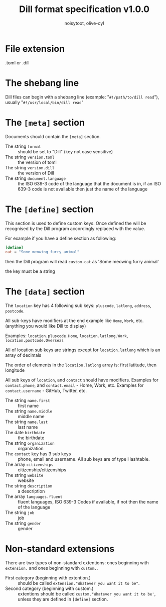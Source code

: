 #+TITLE: Dill format specification v1.0.0
#+AUTHOR: noisytoot, olive-oyl
* File extension
  .toml or .dill

* The shebang line
  Dill files can begin with a shebang line (example: "=#!/path/to/dill read="), usually "=#!/usr/local/bin/dill read="

* The =[meta]= section
  Documents should contain the =[meta]= section.
  - The string =format= :: should be set to "Dill" (key not case sensitive)
  - The string =version.toml= :: the version of toml
  - The string =version.dill= :: the version of Dill
  - The string =document.language= :: the ISO 639-3 code of the language that the document is in, if an ISO 639-3 code is not available then just the name of the language

* The =[define]= section
 This section is used to define custom keys. Once defined the will be recognised by the Dill program accordingly replaced with the value.

 For example if you have a define section as following:
 #+BEGIN_SRC toml
 [define]
 cat = "Some meowing furry animal"
 #+END_SRC
 then the Dill program will read =custom.cat= as 'Some meowing furry animal'
 
 the key must be a string

* The =[data]= section
  The =location= key has 4 following sub keys: =pluscode=, =latlong=, =address=, =postcode=.
  
  All sub-keys have modifiers at the end example like =Home=, =Work=, etc. (anything you would like Dill to display)
  
  Examples: =location.pluscode.Home=, =location.latlong.Work=, =location.postcode.Overseas=
  
  All of location sub keys are strings except for =location.latlong= which is an array of decimals
  
  The order of elements in the =location.latlong= array is: first latitude, then longitude
  
  All sub keys of =location=, and =contact= should have modifiers. Examples for =contact.phone=, and =contact.email= - Home, Work, etc. Examples for =contact.username= - GitHub, Twitter, etc.
  - The string =name.first= :: first name
  - The string =name.middle= :: middle name
  - The string =name.last= :: last name
  - The date =birthdate= :: the birthdate
  - The string =organization= :: organization
  - The =contact= key has 3 sub keys :: phone, email and username. All sub keys are of type Hashtable.
  - The array =citizenships= :: citizenship/citizenships
  - The string =website= :: website
  - The string =description= :: a description
  - The array =languages.fluent= :: fluent languages, ISO 639-3 Codes if available, if not then the name of the language
  - The string =job= :: job
  - The string =gender= :: gender

* Non-standard extensions
There are two types of non-standard extentions: ones beginning with =extension.= and ones beginning with =custom.=.
- First category (beginning with extention.) :: should be called =extension."Whatever you want it to be"=.
- Second category (beginning with custom.) :: extentions should be called =custom.'Whatever you want it to be'=, unless they are defined in =[define]= section.
 
